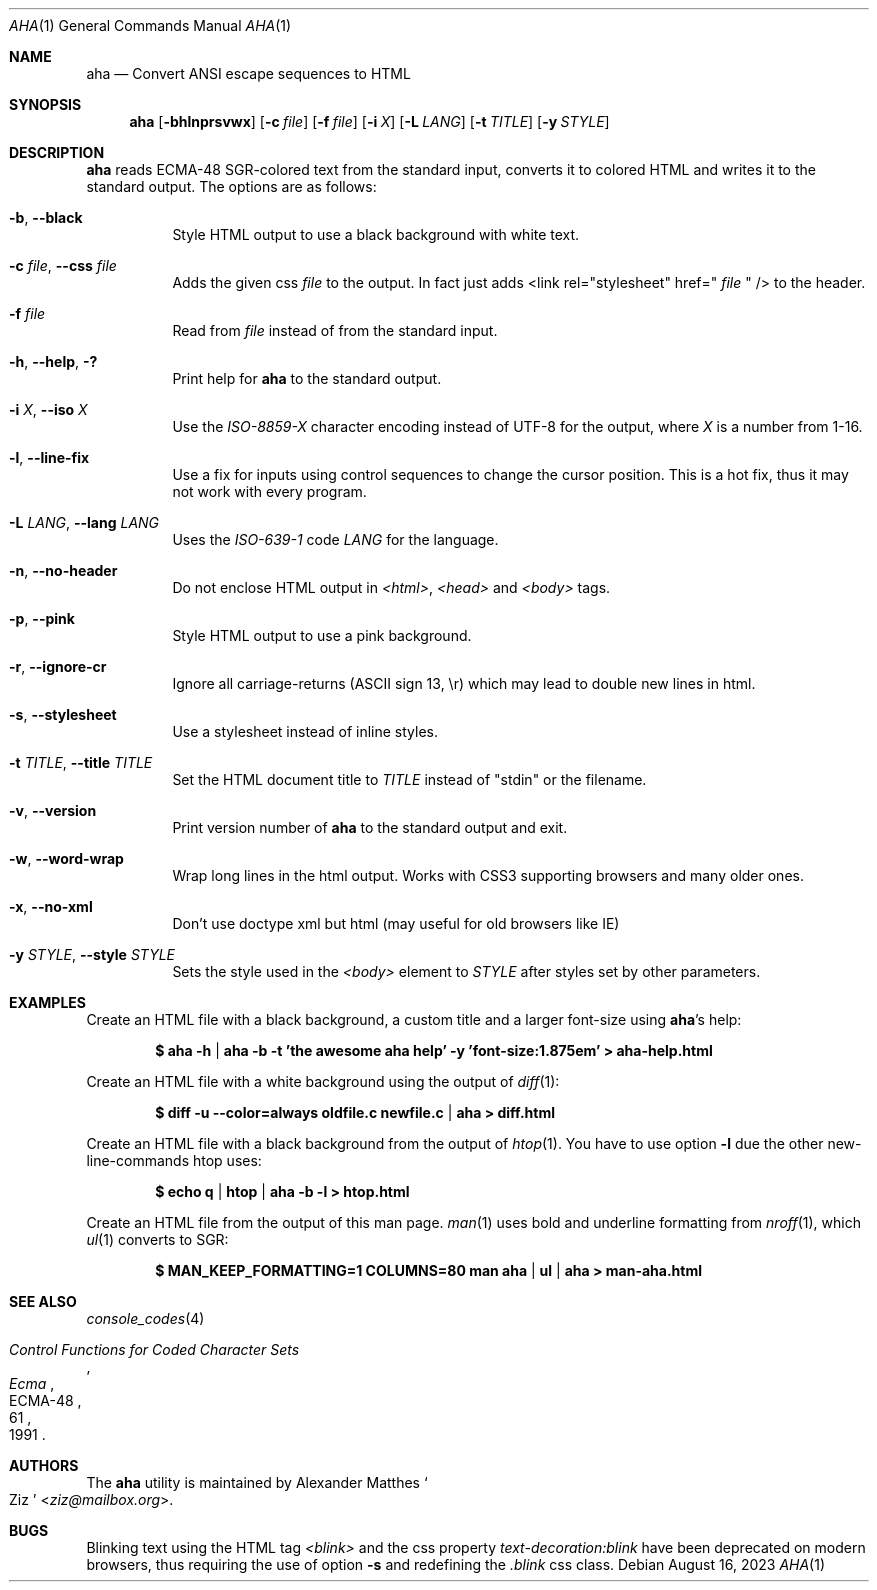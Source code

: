 .Dd August 16, 2023
.Dt AHA 1
.Os
.Sh NAME
.Nm aha
.Nd Convert ANSI escape sequences to HTML
.Sh SYNOPSIS
.Nm
.Op Fl bhlnprsvwx
.Op Fl c Ar file
.Op Fl f Ar file
.Op Fl i Ar X
.Op Fl L Ar LANG
.Op Fl t Ar TITLE
.Op Fl y Ar STYLE
.Sh DESCRIPTION
.Nm
reads ECMA-48 SGR-colored text from the standard input, converts it to
colored HTML and writes it to the standard output.
The options are as follows:
.Bl -tag -width Ds
.It Fl b , Fl Fl black
Style HTML output to use a black background with white text.
.It Fl c Ar file , Fl Fl css Ar file
Adds the given css
.Ar file
to the output. In fact just adds <link rel="stylesheet" href="
.Ar file
" /> to the header.
.It Fl f Ar file
Read from
.Ar file
instead of from the standard input.
.It Fl h , Fl Fl help , Fl \&?
Print help for
.Nm
to the standard output.
.It Fl i Ar X , Fl Fl iso Ar X
Use the
.Va ISO-8859- Ns Ar X
character encoding instead of UTF-8 for the output, where
.Ar X
is a number from 1-16.
.It Fl l , Fl Fl line-fix
Use a fix for inputs using control sequences to change the cursor position.
This is a hot fix, thus it may not work with every program.
.It Fl L Ar LANG , Fl Fl lang Ar LANG
Uses the
.Va ISO-639-1 Ns
 code
.Ar LANG
for the language.
.It Fl n , Fl Fl no-header
Do not enclose HTML output in
.Va <html> , <head>
and
.Va <body>
tags.
.It Fl p , Fl Fl pink
Style HTML output to use a pink background.
.It Fl r , Fl Fl ignore-cr
Ignore all carriage-returns (ASCII sign 13, \\r) which may lead to double new lines in html.
.It Fl s , Fl Fl stylesheet
Use a stylesheet instead of inline styles.
.It Fl t Ar TITLE , Fl Fl title Ar TITLE
Set the HTML document title to
.Ar TITLE
instead of
.Qq stdin
or the filename.
.It Fl v , Fl Fl version
Print version number of
.Nm
to the standard output and exit.
.It Fl w , Fl Fl word-wrap
Wrap long lines in the html output.
Works with CSS3 supporting browsers and many older ones.
.It Fl x , Fl Fl no-xml
Don't use doctype xml but html (may useful for old browsers like IE)
.It Fl y Ar STYLE , Fl Fl style Ar STYLE
Sets the style used in the
.Va <body>
element to
.Ar STYLE
after styles set by other parameters.
.El
.Sh EXAMPLES
Create an HTML file with a black background, a custom title and a larger font-size using
.Nm Ap s
help:
.Pp
.Dl $ aha -h | aha -b -t 'the awesome aha help' -y 'font-size:1.875em' > aha-help.html
.Pp
Create an HTML file with a white background using the output of
.Xr diff 1 :
.Pp
.Dl $ diff -u --color=always oldfile.c newfile.c | aha > diff.html
.Pp
Create an HTML file with a black background from the output of
.Xr htop 1 .
You have to use option
.Fl l
due the other new-line-commands htop uses:
.Pp
.Dl $ echo q | htop | aha -b -l > htop.html
.Pp
Create an HTML file from the output of this man page.
.Xr man 1
uses bold and underline formatting from
.Xr nroff 1 ,
which
.Xr ul 1
converts to SGR:
.Pp
.Dl $ MAN_KEEP_FORMATTING=1 COLUMNS=80 man aha | ul | aha > man-aha.html
.Sh SEE ALSO
.Xr console_codes 4
.Rs
.%I Ecma
.%D 1991
.%R ECMA-48
.%T Control Functions for Coded Character Sets
.%P 61
.Re
.Sh AUTHORS
The
.Nm
utility is maintained by
.An Alexander Matthes So Ziz Sc Aq Mt ziz@mailbox.org .
.Sh BUGS
Blinking text using the HTML tag
.Va <blink>
and the css property
.Va text-decoration:blink
have been deprecated on modern browsers, thus requiring the use of option
.Fl s
and redefining the
.Va .blink
css class.
